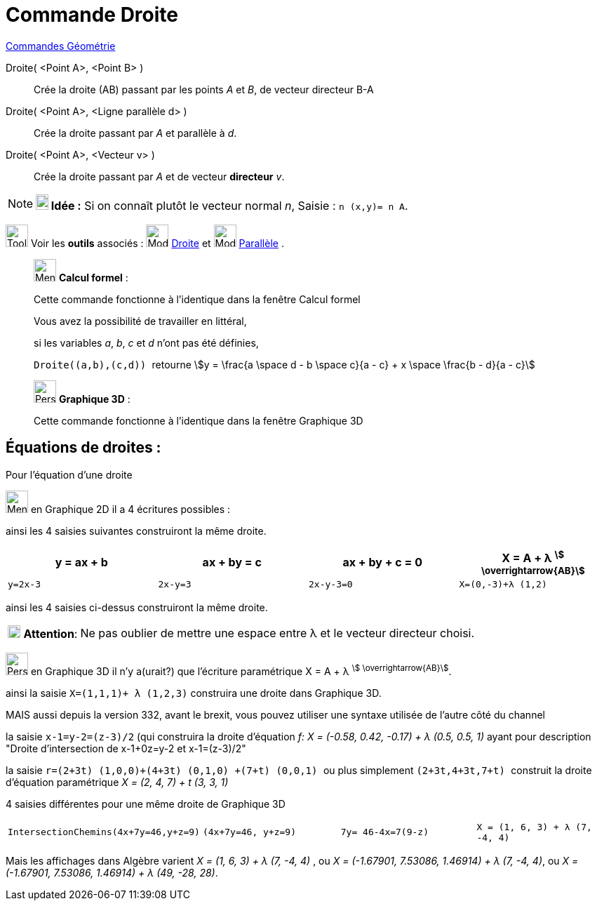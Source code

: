 = Commande Droite
:page-en: commands/Line
ifdef::env-github[:imagesdir: /fr/modules/ROOT/assets/images]

xref:commands/Commandes_Géométrie.adoc[Commandes Géométrie] 

Droite( <Point A>, <Point B> )::
  Crée la droite (AB) passant par les points _A_ et _B_, de vecteur directeur B-A


Droite( <Point A>, <Ligne parallèle d> )::
  Crée la droite passant par _A_ et parallèle à _d_.

Droite( <Point A>, <Vecteur v> )::
  Crée la droite passant par _A_ et de vecteur *directeur* _v_.

[NOTE]
====

*image:18px-Bulbgraph.png[Note,title="Note",width=18,height=22] Idée :* Si on connaît plutôt le vecteur normal _n_,
[.kcode]#Saisie :# `++n (x,y)= n A++`.

====

image:Tool_tool.png[Tool tool.png,width=32,height=32] Voir les *outils* associés : image:32px-Mode_join.svg.png[Mode
join.svg,width=32,height=32] xref:/tools/Droite.adoc[Droite] et image:32px-Mode_parallel.svg.png[Mode
parallel.svg,width=32,height=32] xref:/tools/Parallèle.adoc[Parallèle] .

____________________________________________________________
image:32px-Menu_view_cas.svg.png[Menu view cas.svg,width=32,height=32] *Calcul formel* :

Cette commande fonctionne à l'identique dans la fenêtre Calcul formel

Vous avez la possibilité de travailler en littéral,

[EXAMPLE]
====

si les variables _a_, _b_, _c_ et _d_ n'ont pas été définies,

`++Droite((a,b),(c,d)) ++` retourne stem:[y = \frac{a \space d - b \space c}{a - c} + x \space \frac{b - d}{a - c}]

====
____________________________________________________________



____________________________________________________________
image:32px-Perspectives_algebra_3Dgraphics.svg.png[Perspectives algebra 3Dgraphics.svg,width=32,height=32] *Graphique
3D* :

Cette commande fonctionne à l'identique dans la fenêtre Graphique 3D
____________________________________________________________




== Équations de droites :

Pour l'équation d'une droite

image:32px-Menu_view_graphics.svg.png[Menu view graphics.svg,width=32,height=32] en Graphique 2D il a 4 écritures possibles :

ainsi les 4 saisies suivantes construiront la même droite.

[cols=",,,",options="header",]
|===
|y = ax + b        |ax + by = c   |ax + by + c = 0   |X = A + λ ^stem:[ \overrightarrow{AB}]^
|`++y=2x-3++`|`++2x-y=3++`|`++2x-y-3=0++`|`++X=(0,-3)+λ (1,2)++`
|===
ainsi les 4 saisies ci-dessus construiront la même droite.

[cols="12%,88%",]
|===
|image:18px-Attention.png[Attention,title="Attention",width=18,height=18] *Attention*: |Ne pas oublier de mettre une
espace entre λ et le vecteur directeur choisi.
|===

image:32px-Perspectives_algebra_3Dgraphics.svg.png[Perspectives algebra 3Dgraphics.svg,width=32,height=32] en Graphique 3D il n'y a(urait?) que l'écriture paramétrique X = A + λ ^stem:[ \overrightarrow{AB}]^.

ainsi la saisie `++X=(1,1,1)+ λ (1,2,3)++` construira une droite dans Graphique 3D.

MAIS aussi depuis la version 332, avant le brexit, vous pouvez utiliser une syntaxe utilisée de l'autre côté du channel

la saisie `++x-1=y-2=(z-3)/2++` (qui construira la droite d'équation _f: X = (-0.58, 0.42, -0.17) + λ (0.5, 0.5, 1)_ ayant pour description "Droite d'intersection de x-1+0z=y-2 et x-1=(z-3)/2"

la saisie `++ r=(2+3t) (1,0,0)+(4+3t) (0,1,0) +(7+t) (0,0,1) ++` ou plus simplement `++ (2+3t,4+3t,7+t) ++` construit la
droite d'équation paramétrique _X = (2, 4, 7) + t (3, 3, 1)_

4 saisies différentes pour une même droite de Graphique 3D
[cols=",,,",]
|===
|`++IntersectionChemins(4x+7y=46,y+z=9)++`|`++(4x+7y=46, y+z=9)++`|
 `++7y= 46-4x=7(9-z)++`|`++ X = (1, 6, 3) + λ (7, -4, 4) ++`
|===


Mais les affichages dans Algèbre varient _X = (1, 6, 3) + λ (7, -4, 4)_ , ou _X = (-1.67901, 7.53086, 1.46914) + λ (7, -4, 4)_, ou _X = (-1.67901, 7.53086, 1.46914) + λ (49, -28, 28)_. 
